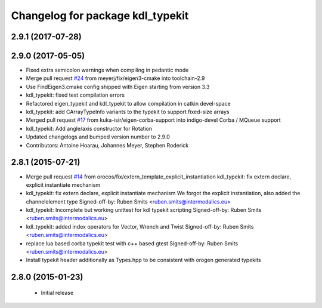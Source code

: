 ^^^^^^^^^^^^^^^^^^^^^^^^^^^^^^^^^
Changelog for package kdl_typekit
^^^^^^^^^^^^^^^^^^^^^^^^^^^^^^^^^

2.9.1 (2017-07-28)
------------------

2.9.0 (2017-05-05)
------------------
* Fixed extra semicolon warnings when compiling in pedantic mode
* Merge pull request `#24 <https://github.com/orocos/rtt_geometry/issues/24>`_ from meyerj/fix/eigen3-cmake into toolchain-2.9
* Use FindEigen3.cmake config shipped with Eigen starting from version 3.3
* kdl_typekit: fixed test compilation errors
* Refactored eigen_typekit and kdl_typekit to allow compilation in catkin devel-space
* kdl_typekit: add CArrayTypeInfo variants to the typekit to support fixed-size arrays
* Merged pull request `#17 <https://github.com/orocos/rtt_geometry/pull/17>`_ from kuka-isir/eigen-corba-support into indigo-devel
  Corba / MQueue support
* kdl_typekit: Add angle/axis constructor for Rotation
* Updated changelogs and bumped version number to 2.9.0
* Contributors: Antoine Hoarau, Johannes Meyer, Stephen Roderick

2.8.1 (2015-07-21)
------------------
* Merge pull request `#14 <https://github.com/orocos/rtt_geometry/issues/14>`_ from orocos/fix/extern_template_explicit_instantiation
  kdl_typekit: fix extern declare, explicit instantiate mechanism
* kdl_typekit: fix extern declare, explicit instantiate mechanism
  We forgot the explicit instantiation, also added the channelelement type
  Signed-off-by: Ruben Smits <ruben.smits@intermodalics.eu>
* kdl_typekit: Incomplete but working unittest for kdl typekit scripting
  Signed-off-by: Ruben Smits <ruben.smits@intermodalics.eu>
* kdl_typekit: added index operators for Vector, Wrench and Twist
  Signed-off-by: Ruben Smits <ruben.smits@intermodalics.eu>
* replace lua based corba typekit test with c++ based gtest
  Signed-off-by: Ruben Smits <ruben.smits@intermodalics.eu>
* Install typekit header additionally as Types.hpp to be consistent with orogen generated typekits

2.8.0 (2015-01-23)
------------------
 * Initial release
